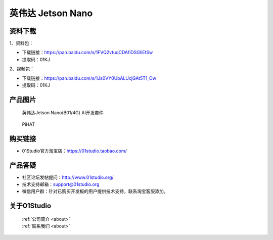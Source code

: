 
英伟达 Jetson Nano
======================

资料下载
------------

1、资料包：

- 下载链接：https://pan.baidu.com/s/1FVQ2vtuqCDAfiDSGIiEtSw
- 提取码：01KJ 


2、视频包：

- 下载链接：https://pan.baidu.com/s/1Js0VY0UbALUcjGAt5T1_Ow
- 提取码：01KJ 


产品图片
------------

.. figure:: media/jetson_nano.png

  英伟达Jetson Nano(B01/4G) AI开发套件
  
.. figure:: media/pihat.png
   
  PiHAT


购买链接
------------
- 01Studio官方淘宝店：https://01studio.taobao.com/


产品答疑
-------------
- 社区论坛发帖提问：http://www.01studio.org/ 
- 技术支持邮箱：support@01studio.org
- 微信用户群：针对已购买开发板的用户提供技术支持，联系淘宝客服添加。


关于01Studio
--------------

  | :ref:`公司简介 <about>`  
  | :ref:`联系我们 <about>`
